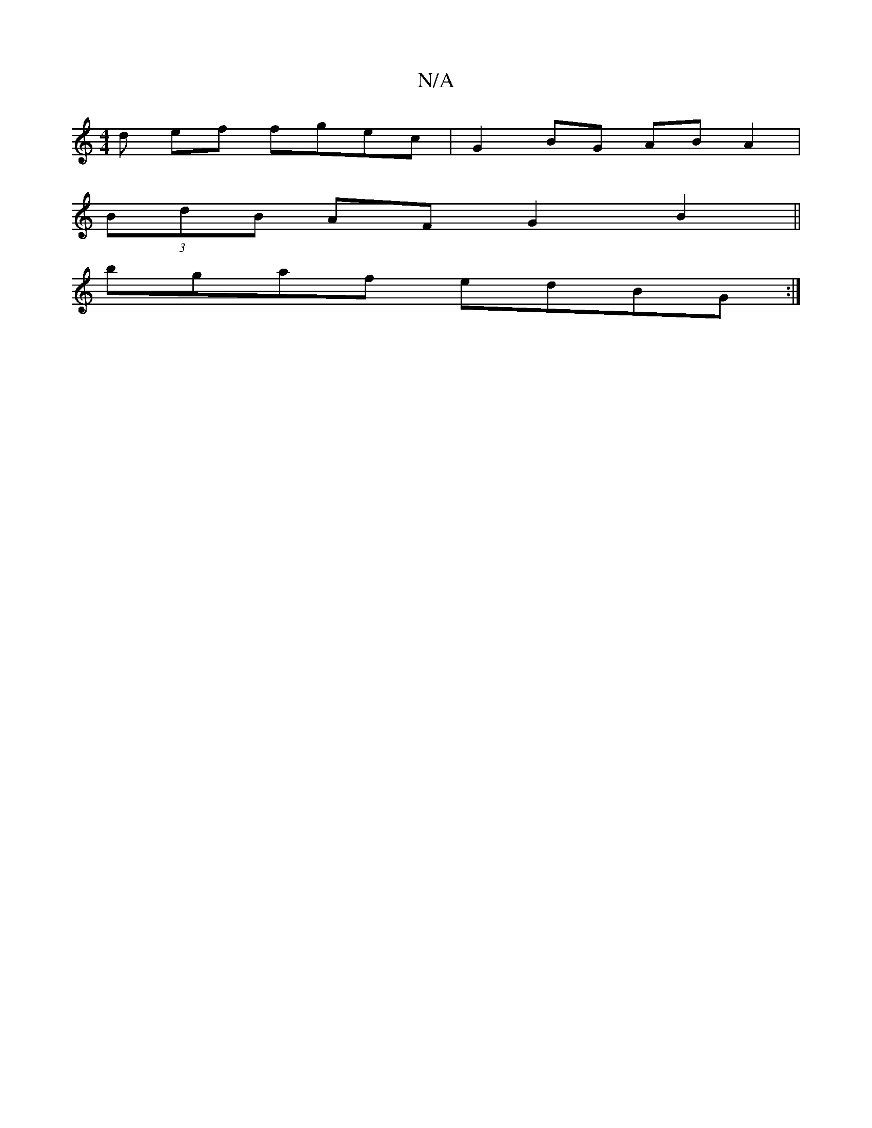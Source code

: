 X:1
T:N/A
M:4/4
R:N/A
K:Cmajor
d ef fgec| G2 BG AB A2|
(3BdB AF G2 B2||
bgaf edBG:|

gede ~b3a|{d}e3 A :|
|: B2 gB BAFc | G(A>BG GB "G"Bd | B2 B2 BBAF | AFEF GEF2|G2BA Bcde|DD E3 E FA A^E |
FD DC "D"B3B |]

A,2 B,2 E/D/2 | D2 Gg g4